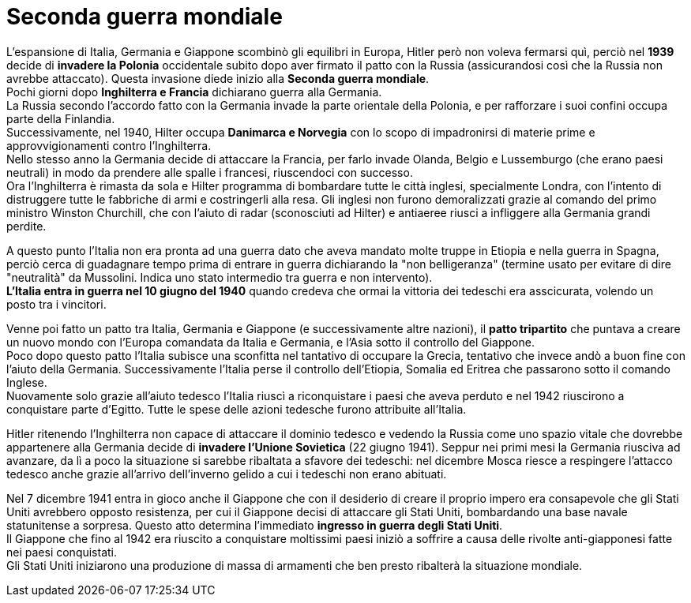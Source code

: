 = Seconda guerra mondiale

L'espansione di Italia, Germania e Giappone scombinò gli equilibri in Europa, Hitler però non voleva fermarsi quì, perciò nel *1939* decide di *invadere la Polonia* occidentale subito dopo aver firmato il patto con la Russia (assicurandosi così che la Russia non avrebbe attaccato). Questa invasione diede inizio alla *Seconda guerra mondiale*. +
Pochi giorni dopo *Inghilterra e Francia* dichiarano guerra alla Germania. +
La Russia secondo l'accordo fatto con la Germania invade la parte orientale della Polonia, e per rafforzare i suoi confini occupa parte della Finlandia. +
Successivamente, nel 1940, Hilter occupa *Danimarca e Norvegia* con lo scopo di impadronirsi di materie prime e approvvigionamenti contro l'Inghilterra. +
Nello stesso anno la Germania decide di attaccare la Francia, per farlo invade Olanda, Belgio e Lussemburgo (che erano paesi neutrali) in modo da prendere alle spalle i francesi, riuscendoci con successo. +
Ora l'Inghilterra è rimasta da sola e Hilter programma di bombardare tutte le città inglesi, specialmente Londra, con l'intento di distruggere tutte le fabbriche di armi e costringerli alla resa. Gli inglesi non furono demoralizzati grazie al comando del primo ministro Winston Churchill, che con l'aiuto di radar (sconosciuti ad Hilter) e antiaeree riusci a infliggere alla Germania grandi perdite.

A questo punto l'Italia non era pronta ad una guerra dato che aveva mandato molte truppe in Etiopia e nella guerra in Spagna, perciò cerca di guadagnare tempo prima di entrare in guerra dichiarando la "non belligeranza" (termine usato per evitare di dire "neutralità" da Mussolini. Indica uno stato intermedio tra guerra e non intervento). +
*L'Italia entra in guerra nel 10 giugno del 1940* quando credeva che ormai la vittoria dei tedeschi era asscicurata, volendo un posto tra i vincitori.

Venne poi fatto un patto tra Italia, Germania e Giappone (e successivamente altre nazioni), il *patto tripartito* che puntava a creare un nuovo mondo con l'Europa comandata da Italia e Germania, e l'Asia sotto il controllo del Giappone. +
Poco dopo questo patto l'Italia subisce una sconfitta nel tantativo di occupare la Grecia, tentativo che invece andò a buon fine con l'aiuto della Germania. Successivamente l'Italia perse il controllo dell'Etiopia, Somalia ed Eritrea che passarono sotto il comando Inglese. +
Nuovamente solo grazie all'aiuto tedesco l'Italia riuscì a riconquistare i paesi che aveva perduto e nel 1942 riuscirono a conquistare parte d'Egitto. Tutte le spese delle azioni tedesche furono attribuite all'Italia.

Hitler ritenendo l'Inghilterra non capace di attaccare il dominio tedesco e vedendo la Russia come uno spazio vitale che dovrebbe appartenere alla Germania decide di *invadere l'Unione Sovietica* (22 giugno 1941). Seppur nei primi mesi la Germania riusciva ad avanzare, da lì a poco la situazione si sarebbe ribaltata a sfavore dei tedeschi: nel dicembre Mosca riesce a respingere l'attacco tedesco anche grazie all'arrivo dell'inverno gelido a cui i tedeschi non erano abituati.

Nel 7 dicembre 1941 entra in gioco anche il Giappone che con il desiderio di creare il proprio impero era consapevole che gli Stati Uniti avrebbero opposto resistenza, per cui il Giappone decisi di attaccare gli Stati Uniti, bombardando una base navale statunitense a sorpresa. Questo atto determina l'immediato *ingresso in guerra degli Stati Uniti*. +
Il Giappone che fino al 1942 era riuscito a conquistare moltissimi paesi iniziò a soffrire a causa delle rivolte anti-giapponesi fatte nei paesi conquistati. +
Gli Stati Uniti iniziarono una produzione di massa di armamenti che ben presto ribalterà la situazione mondiale.


